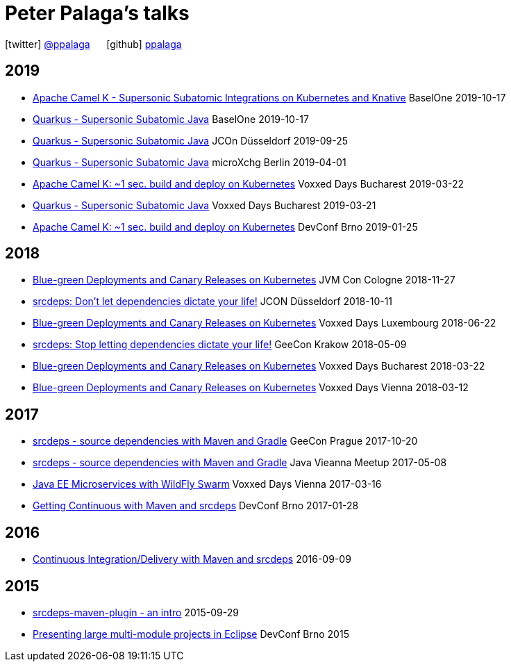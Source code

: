 = Peter Palaga's talks
:showtitle:
:page-title: Peter Palaga's talks
:icons: font

icon:twitter[] https://twitter.com/ppalaga[@ppalaga]  {nbsp}{nbsp}{nbsp}{nbsp} icon:github[] https://github.com/ppalaga[ppalaga]

== 2019
* link:presentations/191017-baselone-camel/index.html[Apache Camel K - Supersonic Subatomic Integrations on Kubernetes and Knative] BaselOne 2019-10-17
* link:presentations/191017-baselone-quarkus/index.html[Quarkus - Supersonic Subatomic Java] BaselOne 2019-10-17
* link:presentations/190925-jcon-duesseldorf/index.html[Quarkus - Supersonic Subatomic Java] JCOn Düsseldorf 2019-09-25
* link:presentations/190414-quarkus-microxchng-berlin/index.html[Quarkus - Supersonic Subatomic Java] microXchg Berlin 2019-04-01
* link:presentations/190322-camel-k-vd-bucharest/index.html[Apache Camel K: ~1 sec. build and deploy on Kubernetes] Voxxed Days Bucharest 2019-03-22
* link:presentations/190321-quarkus-vd-bucharest/index.html[Quarkus - Supersonic Subatomic Java] Voxxed Days Bucharest 2019-03-21
* link:presentations/190125-devconf-brno/index.html[Apache Camel K: ~1 sec. build and deploy on Kubernetes] DevConf Brno 2019-01-25

== 2018

* link:presentations/181127-jvm-con-cologne/index.html[Blue-green Deployments and Canary Releases on Kubernetes] JVM Con Cologne 2018-11-27
* link:presentations/181011-jcon-duesseldorf/index.html[srcdeps: Don't let dependencies dictate your life!] JCON Düsseldorf 2018-10-11
* link:presentations/180622-voxxed-days-luxembourg/index.html[Blue-green Deployments and Canary Releases on Kubernetes] Voxxed Days Luxembourg 2018-06-22
* link:presentations/180509-geecon-krakow/index.html[srcdeps: Stop letting dependencies dictate your life!] GeeCon Krakow 2018-05-09
* link:presentations/180322-voxxed-bucharest/index.html[Blue-green Deployments and Canary Releases on Kubernetes] Voxxed Days Bucharest 2018-03-22
* link:presentations/180312-voxxed-vienna/index.html[Blue-green Deployments and Canary Releases on Kubernetes] Voxxed Days Vienna 2018-03-12

== 2017

 * link:presentations/171020-geecon-prague/index.html[srcdeps - source dependencies with Maven and Gradle] GeeCon Prague 2017-10-20
 * link:presentations/170508-jug-vienna/index.html[srcdeps - source dependencies with Maven and Gradle] Java Vieanna Meetup 2017-05-08
 * link:presentations/170316-voxxed-days-vienna/index.html[Java EE Microservices with WildFly Swarm] Voxxed Days Vienna 2017-03-16
 * link:presentations/170128-srcdeps-devconf-2017/170128-srcdeps-devconf-2017.html[Getting Continuous with Maven and srcdeps] DevConf Brno 2017-01-28

== 2016

 * link:presentations/160909-ci-cd-with-maven-and-srcdeps/160906-srcdeps.html[Continuous Integration/Delivery with Maven and srcdeps] 2016-09-09

== 2015

 * link:presentations/150929-srcdeps-maven-plugin/150929-srcdeps-maven-plugin.html[srcdeps-maven-plugin - an intro] 2015-09-29
 * link:presentations/150207-devconf-brno/nested-projects-in-eclipse.html[Presenting large multi-module projects in Eclipse] DevConf Brno 2015
